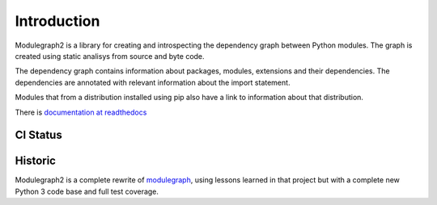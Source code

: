 Introduction
------------

Modulegraph2 is a library for creating and introspecting
the dependency graph between Python modules. The graph is
created using static analisys from source and byte code.

The dependency graph contains information about packages,
modules, extensions and their dependencies. The dependencies
are annotated with relevant information about the import
statement.

Modules that from a distribution installed using pip also have
a link to information about that distribution.

There is `documentation at readthedocs <https://modulgraph2.readthedocs.io>`_

CI Status
.........

.. image:: https://github.com/ronaldoussoren/modulegraph2/workflows/Lint/badge.svg
.. image:: https://github.com/ronaldoussoren/modulegraph2/workflows/Test/badge.svg

Historic
........

Modulegraph2 is a complete rewrite of `modulegraph <https://pypi.org/project/modulegraph/>`_,
using lessons learned in that project but with a complete new
Python 3 code base and full test coverage.
